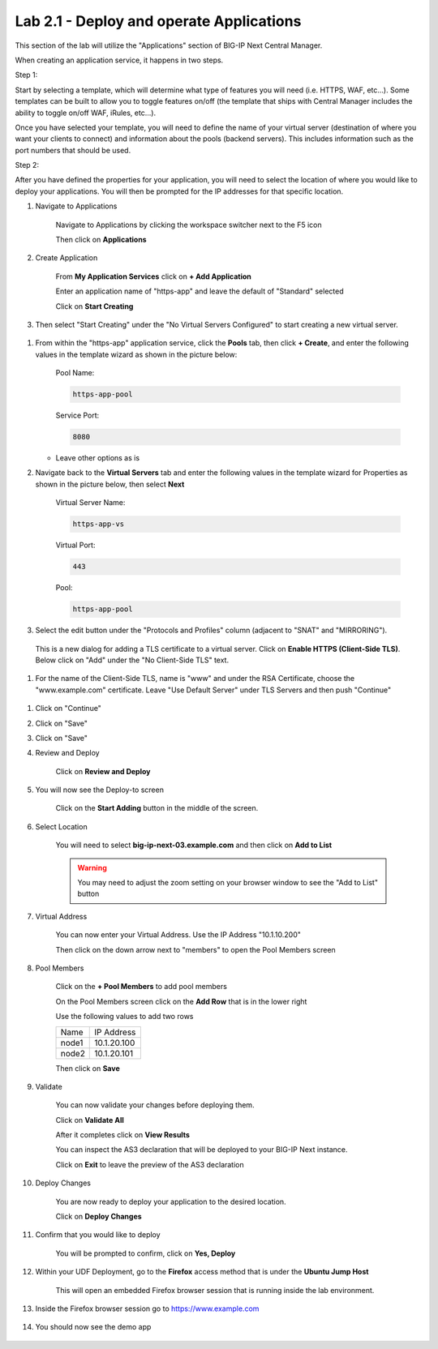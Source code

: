 Lab 2.1 - Deploy and operate Applications
=========================================

This section of the lab will utilize the "Applications" section of BIG-IP Next Central Manager.

When creating an application service, it happens in two steps.

Step 1:

Start by selecting a template, which will determine what type of features you will need (i.e. HTTPS, WAF, etc...). Some templates can be built to allow you to toggle features on/off (the template that ships with Central Manager includes the ability to toggle on/off WAF, iRules, etc...).

Once you have selected your template, you will need to define the name of your virtual server (destination of where you want your clients to connect) and information about the pools (backend servers).  This includes information such as the port numbers that should be used.

Step 2:

After you have defined the properties for your application, you will need to select the location of where you would like to deploy your applications.  You will then be prompted for the IP addresses for that specific location.

#. Navigate to Applications


    Navigate to Applications by clicking the workspace switcher next to the F5 icon

    .. image:: top-left.png
      :scale: 50%

    Then click on **Applications**

    .. image:: central-manager-menu.png
      :scale: 50%

#. Create Application

    From **My Application Services** click on **+ Add Application**

    .. image:: add-application.png
      :scale: 25%

    Enter an application name of "https-app" and leave the default of "Standard" selected

    .. image:: app-create-inone.png
      :scale: 75%

    Click on **Start Creating**

#. Then select "Start Creating" under the "No Virtual Servers Configured" to start creating a new virtual server.

 .. image:: ./https-app-add-vs.png

#. From within the "https-app" application service, click the **Pools** tab, then click **+ Create**, and enter the following values in the template wizard as shown in the picture below:

	Pool Name:

	.. code-block:: console

		https-app-pool

	Service Port:

	.. code-block:: console

		8080

   * Leave other options as is

     .. image:: ./https-app-pool.png

#. Navigate back to the **Virtual Servers** tab and enter the following values in the template wizard for Properties as shown in the picture below, then select **Next**

	Virtual Server Name:

	.. code-block:: console

		https-app-vs

	Virtual Port:

	.. code-block:: console

		443

	Pool:

	.. code-block:: console

		https-app-pool

   .. image:: ./https-app-virtual-addition.png

#. Select the edit button under the "Protocols and Profiles" column (adjacent to "SNAT" and "MIRRORING").

  .. image:: ./edit-protocols.png

  This is a new dialog for adding a TLS certificate to a virtual server.   Click on **Enable HTTPS (Client-Side TLS)**.  Below click on "Add" under the "No Client-Side TLS" text.

  .. image:: ./https-app-clientssl-add.png

#.  For the name of the Client-Side TLS, name is "www" and under the RSA Certificate, choose the "www.example.com" certificate.  Leave "Use Default Server" under TLS Servers and then push "Continue"

 .. image:: ./choose-cert.png

#. Click on "Continue"

#. Click on "Save"

#. Click on "Save"

#. Review and Deploy

    Click on **Review and Deploy**

    .. image:: review-and-deploy.png

#. You will now see the Deploy-to screen

    .. image:: deploy-to-main.png
      :scale: 25%

    Click on the **Start Adding** button in the middle of the screen.

#. Select Location

    You will need to select **big-ip-next-03.example.com** and then click on **Add to List**

    .. warning:: You may need to adjust the zoom setting on your browser window to see the "Add to List" button

    .. image:: deploy-add-to-list.png
      :scale: 75%

#. Virtual Address

    You can now enter your Virtual Address.  Use the IP Address "10.1.10.200"

    .. image:: deploy-to-virtual-address.png

    Then click on the down arrow next to "members" to open the Pool Members screen

#. Pool Members

    Click on the **+ Pool Members** to add pool members

    .. image:: deploy-to-pool-members-plus.png
      :scale: 75%

    On the Pool Members screen click on the **Add Row** that is in the lower right

    .. image:: deploy-to-pool-members-add-row.png

    Use the following values to add two rows

    =========================== ==========================
    Name                        IP Address
    --------------------------- --------------------------
    node1                       10.1.20.100
    --------------------------- --------------------------
    node2                       10.1.20.101
    =========================== ==========================

    .. image:: deploy-to-pool-members-nodes.png

    Then click on **Save**

#. Validate

    You can now validate your changes before deploying them.

    Click on **Validate All**

    .. image:: deploy-to-validate-all.png

    After it completes click on **View Results**

    .. image:: deploy-to-validate-all-view-results.png
      :scale: 75%

    You can inspect the AS3 declaration that will be deployed to your BIG-IP Next instance.

    .. image:: deploy-to-validation-results.png

    Click on **Exit** to leave the preview of the AS3 declaration

#. Deploy Changes

    You are now ready to deploy your application to the desired location.

    Click on **Deploy Changes**

    .. image:: deploy-to-deploy-changes.png

#. Confirm that you would like to deploy

    You will be prompted to confirm, click on **Yes, Deploy**

    .. image:: deploy-to-confirmation.png

#. Within your UDF Deployment, go to the **Firefox** access method that is under the **Ubuntu Jump Host**

    This will open an embedded Firefox browser session that is running inside the lab environment.

    .. image:: access-method-firefox.png

#. Inside the Firefox browser session go to https://www.example.com

    .. image:: access-method-firefox-url.png

#. You should now see the demo app

    .. image:: https-app-deployed.png
